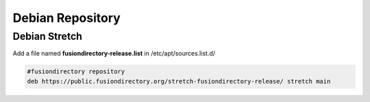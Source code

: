 .. _fd-debian-repository-label:


Debian Repository
'''''''''''''''''

.. _fd-debian-repository-stretch-label:

Debian Stretch
^^^^^^^^^^^^^^

Add a file named **fusiondirectory-release.list** in /etc/apt/sources.list.d/

.. code-block:: shell

   #fusiondirectory repository
   deb https://public.fusiondirectory.org/stretch-fusiondirectory-release/ stretch main

